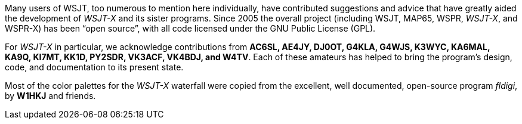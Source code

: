 // Status=review

Many users of WSJT, too numerous to mention here individually, have
contributed suggestions and advice that have greatly aided the
development of _WSJT-X_ and its sister programs.  Since 2005 the
overall project (including WSJT, MAP65, WSPR, _WSJT-X_, and WSPR-X) has
been “open source”, with all code licensed under the GNU Public
License (GPL).

For _WSJT-X_ in particular, we acknowledge contributions from *AC6SL,
AE4JY, DJ0OT, G4KLA, G4WJS, K3WYC, KA6MAL, KA9Q, KI7MT, KK1D, PY2SDR,
VK3ACF, VK4BDJ, and W4TV*.  Each of these amateurs has helped to bring
the program’s design, code, and documentation to its present
state. 

Most of the color palettes for the _WSJT-X_ waterfall were copied from
the excellent, well documented, open-source program _fldigi_, by *W1HKJ*
and friends.

